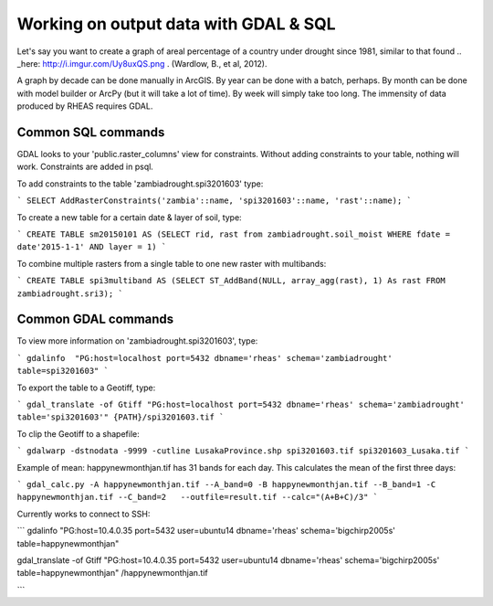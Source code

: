 Working on output data with GDAL & SQL
=====================================
Let's say you want to create a graph of areal percentage of a country under drought since 1981, similar to that found .. _here: http://i.imgur.com/Uy8uxQS.png .
(Wardlow, B., et al, 2012).

A graph by decade can be done manually in ArcGIS. By year can be done with a batch, perhaps. By month can be done with model 
builder or ArcPy (but it will take a lot of time). By week will simply take too long. The immensity of data produced by RHEAS
requires GDAL.

Common SQL commands
----------------------------

GDAL looks to your 'public.raster_columns' view for constraints. Without adding constraints to your table, nothing will work. 
Constraints are added in psql.

To add constraints to the table 'zambiadrought.spi3201603' type:

```
SELECT AddRasterConstraints('zambia'::name, 'spi3201603'::name, 'rast'::name);
```

To create a new table for a certain date & layer of soil, type:

```
CREATE TABLE sm20150101 AS (SELECT rid, rast from zambiadrought.soil_moist WHERE fdate = date'2015-1-1' AND layer = 1)
```

To combine multiple rasters from a single table to one new raster with multibands:

```
CREATE TABLE spi3multiband AS (SELECT ST_AddBand(NULL, array_agg(rast), 1) As rast 
FROM zambiadrought.sri3);
```

Common GDAL commands
---------------

To view more information on 'zambiadrought.spi3201603', type:

```
gdalinfo  "PG:host=localhost port=5432 dbname='rheas' schema='zambiadrought' table=spi3201603"
```

To export the table to a Geotiff, type:

```
gdal_translate -of Gtiff "PG:host=localhost port=5432 dbname='rheas' schema='zambiadrought' table='spi3201603'" {PATH}/spi3201603.tif
```

To clip the Geotiff to a shapefile:

```
gdalwarp -dstnodata -9999 -cutline LusakaProvince.shp spi3201603.tif spi3201603_Lusaka.tif
```

Example of mean:
happynewmonthjan.tif has 31 bands for each day. This calculates the mean of the first three days:

```
gdal_calc.py -A happynewmonthjan.tif --A_band=0 -B happynewmonthjan.tif --B_band=1 -C happynewmonthjan.tif --C_band=2   --outfile=result.tif --calc="(A+B+C)/3"
```


Currently works to connect to SSH:

```
gdalinfo "PG:host=10.4.0.35 port=5432 user=ubuntu14 dbname='rheas' schema='bigchirp2005s' table=happynewmonthjan" 

gdal_translate -of Gtiff "PG:host=10.4.0.35 port=5432 user=ubuntu14 dbname='rheas' schema='bigchirp2005s' table=happynewmonthjan" /happynewmonthjan.tif

```
